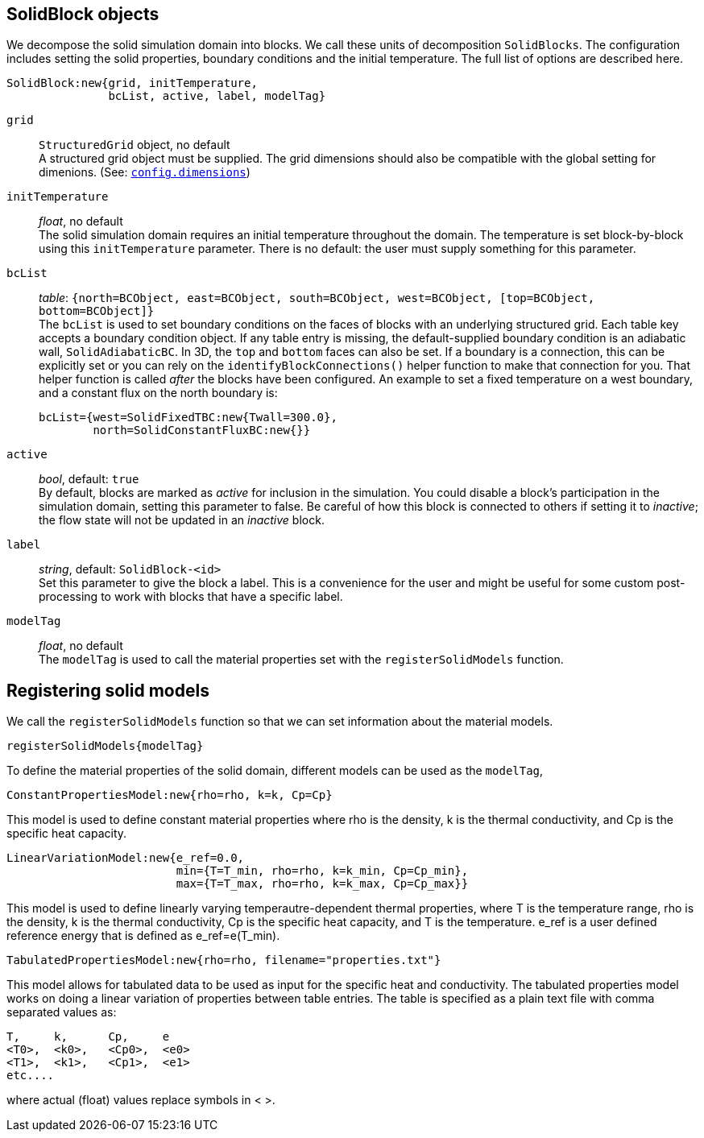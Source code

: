 == SolidBlock objects

We decompose the solid simulation domain into blocks.
We call these units of decomposition `SolidBlocks`.
The configuration includes setting the solid properties, boundary conditions and the initial temperature.
The full list of options are described here.

 SolidBlock:new{grid, initTemperature,
                bcList, active, label, modelTag}

`grid` ::
  `StructuredGrid` object, no default +
  A structured grid object must be supplied. The grid dimensions
  should also be compatible with the global setting for dimenions.
  (See: <<config-dimensions,`config.dimensions`>>)

`initTemperature` ::
    _float_, no default +
  The solid simulation domain requires an initial temperature throughout the domain.
  The temperature is set block-by-block using this `initTemperature` parameter.
  There is no default: the user must supply something for this parameter. +

`bcList` ::
  _table_: `{north=BCObject, east=BCObject, south=BCObject, west=BCObject, [top=BCObject, bottom=BCObject]}` +
  The `bcList` is used to set boundary conditions on the faces of blocks with an underlying structured grid.
  Each table key accepts a boundary condition object.
  If any table entry is missing, the default-supplied boundary condition
  is an adiabatic wall, `SolidAdiabaticBC`.
  In 3D, the `top` and `bottom` faces can also be set.
  If a boundary is a connection, this can be explicitly set or you
  can rely on the `identifyBlockConnections()` helper function to
  make that connection for you.
  That helper function is called _after_ the blocks have been configured.
  An example to set a fixed temperature on a west boundary, and
  a constant flux on the north boundary is:

   bcList={west=SolidFixedTBC:new{Twall=300.0},
           north=SolidConstantFluxBC:new{}}

`active` ::
  _bool_, default: `true` +
  By default, blocks are marked as _active_ for inclusion in the simulation.
  You could disable a block's participation in the simulation domain,
  setting this parameter to false.
  Be careful of how this block is connected to others if setting it
  to _inactive_;
  the flow state will not be updated in an _inactive_ block.

`label` ::
  _string_, default: `SolidBlock-<id>` +
  Set this parameter to give the block a label.
  This is a convenience for the user and might be useful for some
  custom post-processing to work with blocks that have a
  specific label.

`modelTag` ::
  _float_, no default +
  The `modelTag` is used to call the material properties set with the `registerSolidModels` function.

== Registering solid models

We call the `registerSolidModels` function so that we can set information about the material models.

 registerSolidModels{modelTag}

To define the material properties of the solid domain, different models can be used as the `modelTag`,

 ConstantPropertiesModel:new{rho=rho, k=k, Cp=Cp}

This model is used to define constant material properties where rho is the density, k is the thermal conductivity, and Cp is the specific heat capacity.


 LinearVariationModel:new{e_ref=0.0,
                          min={T=T_min, rho=rho, k=k_min, Cp=Cp_min},
                          max={T=T_max, rho=rho, k=k_max, Cp=Cp_max}}

This model is used to define linearly varying temperautre-dependent thermal properties,
where T is the temperature range, rho is the density, k is the thermal conductivity,
Cp is the specific heat capacity, and T is the temperature. e_ref is a user defined
reference energy that is defined as e_ref=e(T_min).

 TabulatedPropertiesModel:new{rho=rho, filename="properties.txt"}

This model allows for tabulated data to be used as input for the specific heat and conductivity.
The tabulated properties model works on doing a linear variation
of properties between table entries. The table is specified as a plain
text file with comma separated values as:

 T,     k,      Cp,     e
 <T0>,  <k0>,   <Cp0>,  <e0>
 <T1>,  <k1>,   <Cp1>,  <e1>
 etc....

where actual (float) values replace symbols in < >.

